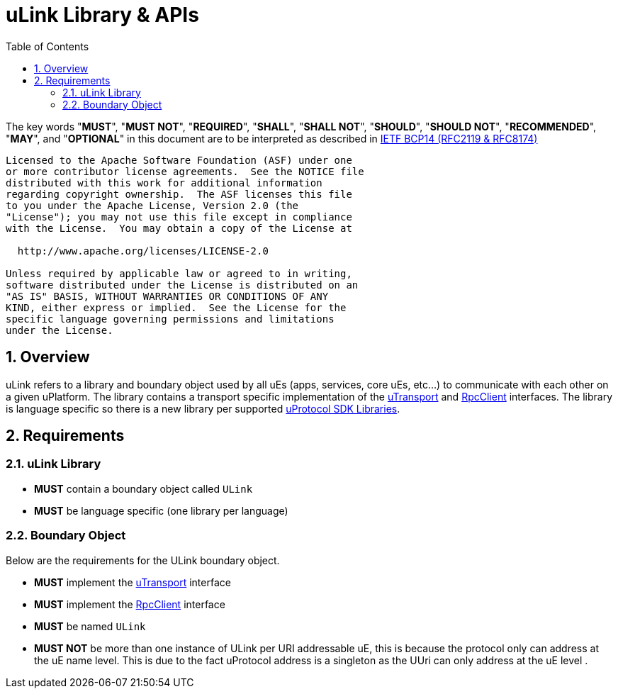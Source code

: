 = uLink Library & APIs
:toc:
:sectnums:

The key words "*MUST*", "*MUST NOT*", "*REQUIRED*", "*SHALL*", "*SHALL NOT*", "*SHOULD*", "*SHOULD NOT*", "*RECOMMENDED*", "*MAY*", and "*OPTIONAL*" in this document are to be interpreted as described in https://www.rfc-editor.org/info/bcp14[IETF BCP14 (RFC2119 & RFC8174)]

----
Licensed to the Apache Software Foundation (ASF) under one
or more contributor license agreements.  See the NOTICE file
distributed with this work for additional information
regarding copyright ownership.  The ASF licenses this file
to you under the Apache License, Version 2.0 (the
"License"); you may not use this file except in compliance
with the License.  You may obtain a copy of the License at

  http://www.apache.org/licenses/LICENSE-2.0

Unless required by applicable law or agreed to in writing,
software distributed under the License is distributed on an
"AS IS" BASIS, WITHOUT WARRANTIES OR CONDITIONS OF ANY
KIND, either express or implied.  See the License for the
specific language governing permissions and limitations
under the License.
----

== Overview

uLink refers to a library and boundary object used by all uEs (apps, services, core uEs, etc...) to communicate with each other on a given uPlatform. The library contains a transport specific implementation of the link:up-l1/README.adoc[uTransport] and link:up-l2/rpcclient.adoc[RpcClient] interfaces. The library is language specific so there is a new library per supported link:sdk.adoc[uProtocol SDK Libraries]. 

== Requirements

=== uLink Library

* *MUST* contain a boundary object called `ULink`
* *MUST* be language specific (one library per language)


=== Boundary Object

Below are the requirements for the ULink boundary object. 

* *MUST* implement the link:up-l1/README.adoc[uTransport] interface
* *MUST* implement the link:up-l2/rpcclient.adoc[RpcClient] interface
* *MUST* be named `ULink`
* *MUST NOT* be more than one instance of ULink per URI addressable uE, this is because the protocol only can address at the uE name level.  This is due to the fact uProtocol address is a singleton as the UUri can only address at the uE level .


